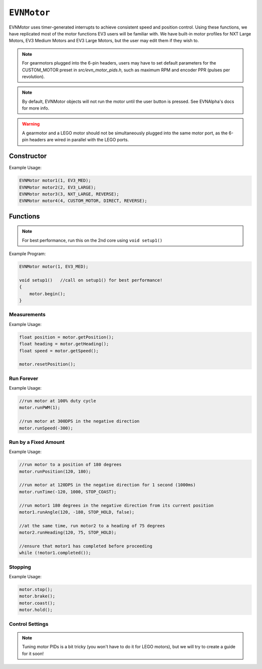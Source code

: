 ``EVNMotor``
============

EVNMotor uses timer-generated interrupts to achieve consistent speed and position control. Using these functions, we have replicated most of the motor functions EV3 users will be familiar with.
We have built-in motor profiles for NXT Large Motors, EV3 Medium Motors and EV3 Large Motors, but the user may edit them if they wish to.

.. note::

    For gearmotors plugged into the 6-pin headers, users may have to set default parameters for the CUSTOM_MOTOR preset in `src/evn_motor_pids.h`, such as maximum RPM and encoder PPR (pulses per revolution).

.. note::

    By default, EVNMotor objects will not run the motor until the user button is pressed. See EVNAlpha's docs for more info.

.. warning::

    A gearmotor and a LEGO motor should not be simultaneously plugged into the same motor port, as the 6-pin headers are wired in parallel with the LEGO ports.

Constructor
-----------

.. class:: EVNMotor(uint8_t port, uint8_t motortype = EV3_LARGE, uint8_t motor_dir = DIRECT, uint8_t enc_dir = DIRECT)
    
    :param port: Port the motor is connected to (1 - 4)
    
    :param motortype: Type of motor connected. Defaults to ``EV3_LARGE``

        * ``EV3_LARGE`` - EV3 Large Servo Motor
        * ``EV3_MED`` - EV3 Medium Servo Motor
        * ``NXT_LARGE`` - NXT Large Servo Motor
        * ``CUSTOM_MOTOR`` - Custom Gearmotor
    
    :param motor_dir: When set to ``REVERSE``, flips motor **and** encoder pins, inverting the direction of the motor. Defaults to ``DIRECT``

        * ``DIRECT`` - Do not flip direction
        * ``REVERSE`` - Flip direction

    :param enc_dir: When set to ``REVERSE``, flips encoder pins **only**. Not necessary for LEGO motors, but useful for non-LEGO gearmotors when the encoder input and motor output increment in opposing directions. Defaults to ``DIRECT``

Example Usage:

.. code-block:: cpp

    EVNMotor motor1(1, EV3_MED);
    EVNMotor motor2(2, EV3_LARGE);
    EVNMotor motor3(3, NXT_LARGE, REVERSE);
    EVNMotor motor4(4, CUSTOM_MOTOR, DIRECT, REVERSE);

Functions
---------

.. function:: void begin()

    Initializes motor object. Call this function before calling the other EVNMotor functions.

.. note::
    For best performance, run this on the 2nd core using ``void setup1()``

Example Program:

.. code-block:: cpp

    EVNMotor motor(1, EV3_MED);

    void setup1()   //call on setup1() for best performance!
    {
        motor.begin();
    }

Measurements
""""""""""""

.. function:: float getPosition()

    :returns: Angular displacement of motor from its starting position, in degrees

.. function:: float getHeading()

    :returns: Motor position converted to range from 0-360 degrees

.. function:: void resetPosition()

    Reset starting position to motor's starting position.

.. function::   float getDPS()
                float getSpeed()

    :returns: Angular velocity of motor, in DPS (degrees per second)

.. function:: bool stalled()

    :returns: Boolean indicating when motor is stalled (unable to reach target velocity)

Example Usage:

.. code-block:: cpp

    float position = motor.getPosition();
    float heading = motor.getHeading();
    float speed = motor.getSpeed();
    
    motor.resetPosition();

Run Forever
"""""""""""

.. function:: void runPWM(float duty_cycle)

    Runs the motor at the given duty cycle using PWM until a new command is called. Motor speed will vary with load torque applied.

    :param duty_cycle: duty cycle to run the motor at (floating point number from -1 to 1)

.. function::   void runDPS(float dps)
                void runSpeed(float dps)

    Runs the motor at the given angular velocity until a new command is called. Motor will attempt to maintain constant speed despite varying load torque.

    :param dps: Angular velocity to run the motor at (in DPS)

Example Usage:

.. code-block:: cpp

    //run motor at 100% duty cycle
    motor.runPWM(1);

    //run motor at 300DPS in the negative direction
    motor.runSpeed(-300);

Run by a Fixed Amount
"""""""""""""""""""""

.. function:: void runPosition(float dps, float position, uint8_t stop_action = STOP_BRAKE, bool wait = true)

    Run motor to the given motor shaft position, then performs the given stop action.

    :param dps: Angular velocity to run the motor at (in DPS)
    :param position: Position which the motor has to travel to (in degrees)
    :param stop_action: Behaviour of the motor upon completing its command. Defaults to ``STOP_BRAKE``

        * ``STOP_BRAKE`` -- Brake (Slow decay)
        * ``STOP_COAST`` -- Coast (Fast decay)
        * ``STOP_HOLD`` -- Hold position
    
    :param wait: Block function from returning until command is finished

.. function:: void runAngle(float dps, float degrees, uint8_t stop_action = STOP_BRAKE, bool wait = true)

    Run motor by the given angle (relative to its starting position), then performs the given stop action.

    :param dps: Angular velocity to run the motor at (in DPS)
    :param degrees: Angular displacement which the motor has to travel (in degrees)
    :param stop_action: Behaviour of the motor upon completing its command. Defaults to ``STOP_BRAKE``

        * ``STOP_BRAKE`` -- Brake (Slow decay)
        * ``STOP_COAST`` -- Coast (Fast decay)
        * ``STOP_HOLD`` -- Hold position

    :param wait: Block function from returning until command is finished

.. function:: void runHeading(float dps, float heading, uint8_t stop_action = STOP_BRAKE, bool wait = true)

    Run motor to the specified motor shaft heading, then performs the given stop action.

    :param dps: Angular velocity to run the motor at (in DPS)
    :param time_ms: Heading which the motor has to travel to (0 - 360 degrees)
    :param stop_action: Behaviour of the motor upon completing its command. Defaults to ``STOP_BRAKE``

        * ``STOP_BRAKE`` -- Brake (Slow decay)
        * ``STOP_COAST`` -- Coast (Fast decay)
        * ``STOP_HOLD`` -- Hold position

    :param wait: Block function from returning until command is finished

.. function:: void runTime(float dps, uint32_t time_ms, uint8_t stop_action = STOP_BRAKE, bool wait = true)

    Run motor for the given amount of time, then performs the given stop action.

    :param dps: Angular velocity to run the motor at (in DPS)
    :param time_ms: Time which the motor has to run for (in milliseconds)
    :param stop_action: Behaviour of the motor upon completing its command. Defaults to ``STOP_BRAKE``

        * ``STOP_BRAKE`` -- Brake (Slow decay)
        * ``STOP_COAST`` -- Coast (Fast decay)
        * ``STOP_HOLD`` -- Hold position

    :param wait: Block function from returning until command is finished

.. function:: bool completed()

    :returns: Boolean indicating whether the motor has hit its target position / completed running for the set amount of time

Example Usage:

.. code-block:: cpp

    //run motor to a position of 180 degrees
    motor.runPosition(120, 180);

    //run motor at 120DPS in the negative direction for 1 second (1000ms)
    motor.runTime(-120, 1000, STOP_COAST);

    //run motor1 180 degrees in the negative direction from its current position
    motor1.runAngle(120, -180, STOP_HOLD, false);

    //at the same time, run motor2 to a heading of 75 degrees
    motor2.runHeading(120, 75, STOP_HOLD);

    //ensure that motor1 has completed before proceeding
    while (!motor1.completed());


Stopping
"""""""""

.. function::   void stop()
                void brake()

    Brakes the motor (slow decay).

.. function:: void coast()

    Coasts the motor (fast decay). Compared to `brake()`, motor comes to a stop more slowly.

.. function:: void hold()

    Hold the motor in its current position. Stops the motor shaft from moving freely.

Example Usage:

.. code-block:: cpp

    motor.stop();
    motor.brake();
    motor.coast();
    motor.hold();

Control Settings
""""""""""""""""

.. function:: void setPID(float p, float i, float d)

    Sets PID gain values for the speed controller (controls rotational/angular velocity of motor shaft).

    The error for the controller is the difference between the robot's target amount of rotations (which increases over time) and the angle the robot has currently rotated by.

    :param kp: Proportional gain
    :param ki: Integral gain
    :param kd: Derivative gain

.. note:: Tuning motor PIDs is a bit tricky (you won't have to do it for LEGO motors), but we will try to create a guide for it soon!

.. function:: void setAccel(float accel_dps_sq)

    Set acceleration value of motor (in deg/s^2)

.. function:: void setDecel(float decel_dps_sq)

    Set acceleration value of motor (in deg/s^2)

.. function:: void setMaxRPM(float max_rpm)

    Set max RPM of motor (in rotations per minute)

.. function:: void setPPR(uint32_t ppr)

    Set pulses per revolution of motor shaft
